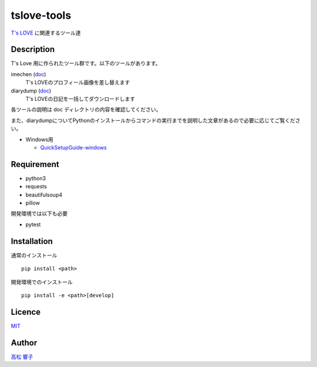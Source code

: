 tslove-tools
============

`T's LOVE <http://tslove.net>`_ に関連するツール達

Description
-----------

T's Love 用に作られたツール群です。以下のツールがあります。

imechen (`doc <https://github.com/takamatsu-kyoko/tslove-tools/blob/master/doc/imechen.rst>`_)
  T's LOVEのプロフィール画像を差し替えます

diarydump (`doc <https://github.com/takamatsu-kyoko/tslove-tools/blob/master/doc/diarydump.rst>`_)
  T's LOVEの日記を一括してダウンロードします

各ツールの説明は doc ディレクトリの内容を確認してください。

また、diarydumpについてPythonのインストールからコマンドの実行までを説明した文章があるので必要に応じてご覧ください。

- Windows用

  - `QuickSetupGuide-windows <https://github.com/takamatsu-kyoko/tslove-tools/wiki/QuickSetupGuide-windows>`__

Requirement
-----------

- python3
- requests
- beautifulsoup4
- pillow

開発環境では以下も必要

- pytest

Installation
------------

通常のインストール ::

  pip install <path>

開発環境でのインストール ::

  pip install -e <path>[develop]

Licence
-------

`MIT <https://github.com/takamatsu-kyoko/tslove-tools/blob/master/LICENSE>`_

Author
------

`高松 響子 <https://github.com/takamatsu-kyoko/>`_
